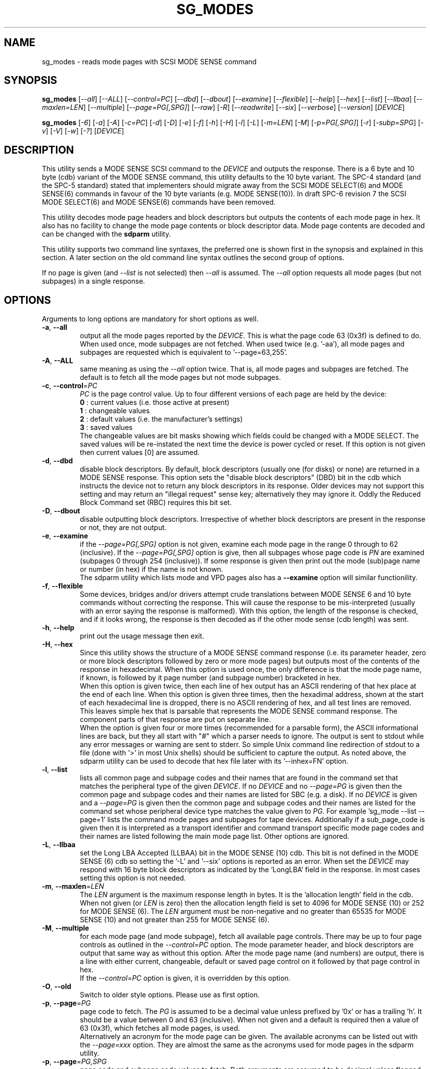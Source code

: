 .TH SG_MODES "8" "May 2023" "sg3_utils\-1.48" SG3_UTILS
.SH NAME
sg_modes \- reads mode pages with SCSI MODE SENSE command
.SH SYNOPSIS
.B sg_modes
[\fI\-\-all\fR] [\fI\-\-ALL\fR] [\fI\-\-control=PC\fR] [\fI\-\-dbd\fR]
[\fI\-\-dbout\fR] [\fI\-\-examine\fR] [\fI\-\-flexible\fR] [\fI\-\-help\fR]
[\fI\-\-hex\fR] [\fI\-\-list\fR] [\fI\-\-llbaa\fR] [\fI\-\-maxlen=LEN\fR]
[\fI\-\-multiple\fR] [\fI\-\-page=PG[,SPG]\fR] [\fI\-\-raw\fR] [\fI\-R\fR]
[\fI\-\-readwrite\fR] [\fI\-\-six\fR] [\fI\-\-verbose\fR] [\fI\-\-version\fR]
[\fIDEVICE\fR]
.PP
.B sg_modes
[\fI\-6\fR] [\fI\-a\fR] [\fI\-A\fR] [\fI\-c=PC\fR] [\fI\-d\fR] [\fI\-D\fR]
[\fI\-e\fR] [\fI\-f\fR] [\fI\-h\fR] [\fI\-H\fR] [\fI\-l\fR] [\fI\-L\fR]
[\fI\-m=LEN\fR] [\fI\-M\fR] [\fI\-p=PG[,SPG]\fR] [\fI\-r\fR]
[\fI\-subp=SPG\fR] [\fI\-v\fR] [\fI\-V\fR] [\fI\-w\fR] [\fI\-?\fR]
[\fIDEVICE\fR]
.SH DESCRIPTION
.\" Add any additional description here
This utility sends a MODE SENSE SCSI command to the \fIDEVICE\fR and
outputs the response. There is a 6 byte and 10 byte (cdb) variant of the
MODE SENSE command, this utility defaults to the 10 byte variant. The SPC\-4
standard (and the SPC\-5 standard) stated that implementers should migrate
away from the SCSI MODE SELECT(6) and MODE SENSE(6) commands in favour of
the 10 byte variants (e.g. MODE SENSE(10)). In draft SPC\-6 revision 7 the
SCSI MODE SELECT(6) and MODE SENSE(6) commands have been removed.
.PP
This utility decodes mode page headers and block descriptors but outputs
the contents of each mode page in hex. It also has no facility to change
the mode page contents or block descriptor data. Mode page contents are
decoded and can be changed with the
.B sdparm
utility.
.PP
This utility supports two command line syntaxes, the preferred one is
shown first in the synopsis and explained in this section. A later
section on the old command line syntax outlines the second group of
options.
.PP
If no page is given (and \fI\-\-list\fR is not selected) then \fI\-\-all\fR
is assumed. The \fI\-\-all\fR option requests all mode pages (but not
subpages) in a single response.
.SH OPTIONS
Arguments to long options are mandatory for short options as well.
.TP
\fB\-a\fR, \fB\-\-all\fR
output all the mode pages reported by the \fIDEVICE\fR. This is what the
page code 63 (0x3f) is defined to do. When used once, mode subpages are
not fetched. When used twice (e.g. '\-aa'), all mode pages and subpages
are requested which is equivalent to '\-\-page=63,255'.
.TP
\fB\-A\fR, \fB\-\-ALL\fR
same meaning as using the \fI\-\-all\fR option twice. That is, all mode
pages and subpages are fetched. The default is to fetch all the mode
pages but not mode subpages.
.TP
\fB\-c\fR, \fB\-\-control\fR=\fIPC\fR
\fIPC\fR is the page control value. Up to four different versions of each
page are held by the device:
    \fB0\fR : current values (i.e. those active at present)
    \fB1\fR : changeable values
    \fB2\fR : default values (i.e. the manufacturer's settings)
    \fB3\fR : saved values
.br
The changeable values are bit masks showing which fields could be changed
with a MODE SELECT. The saved values will be re\-instated the next time
the device is power cycled or reset. If this option is not given then
current values [0] are assumed.
.TP
\fB\-d\fR, \fB\-\-dbd\fR
disable block descriptors. By default, block descriptors (usually
one (for disks) or none) are returned in a MODE SENSE response. This option
sets the "disable block descriptors" (DBD) bit in the cdb which instructs
the device not to return any block descriptors in its response. Older
devices may not support this setting and may return an "illegal request"
sense key; alternatively they may ignore it. Oddly the Reduced Block Command
set (RBC) requires this bit set.
.TP
\fB\-D\fR, \fB\-\-dbout\fR
disable outputting block descriptors. Irrespective of whether block
descriptors are present in the response or not, they are not output.
.TP
\fB\-e\fR, \fB\-\-examine\fR
if the \fI\-\-page=PG[,SPG]\fR option is not given, examine each mode
page in the range 0 through to 62 (inclusive). If the
\fI\-\-page=PG[,SPG]\fR option is give, then all subpages whose page code is
\fIPN\fR are examined (subpages 0 through 254 (inclusive)). If some response
is given then print out the mode (sub)page name or number (in hex) if the
name is not known.
.br
The sdparm utility which lists mode and VPD pages also has a \fB\-\-examine\fR
option will similar functionility.
.TP
\fB\-f\fR, \fB\-\-flexible\fR
Some devices, bridges and/or drivers attempt crude translations between
MODE SENSE 6 and 10 byte commands without correcting the response. This
will cause the response to be mis\-interpreted (usually with an error saying
the response is malformed). With this option, the length of the response
is checked, and if it looks wrong, the response is then decoded as if the
other mode sense (cdb length) was sent.
.TP
\fB\-h\fR, \fB\-\-help\fR
print out the usage message then exit.
.TP
\fB\-H\fR, \fB\-\-hex\fR
Since this utility shows the structure of a MODE SENSE command response (i.e.
its parameter header, zero or more block descriptors followed by zero or
more mode pages) but outputs most of the contents of the response in
hexadecimal. When this option is used once, the only difference is that
the mode page name, if known, is followed by it page number (and subpage
number) bracketed in hex.
.br
When this option is given twice, then each line of hex output has an ASCII
rendering of that hex place at the end of each line. When this option is
given three times, then the hexadimal address, shown at the start of each
hexadecimal line is dropped, there is no ASCII rendering of hex, and all
test lines are removed. This leaves simple hex that is parsable that
represents the MODE SENSE command response. The component parts of that
response are put on separate line.
.br
When the option is given four or more times (recommended for a parsable
form), the ASCII informational lines are back, but they all start
with "#" which a parser needs to ignore.
The output is sent to stdout while any error messages or warning are
sent to stderr. So simple Unix command line redirection of stdout to a
file (done with '>' in most Unix shells) should be sufficient to capture
the output. As noted above, the sdparm utility can be used to decode
that hex file later with its '\-\-inhex=FN' option.
.TP
\fB\-l\fR, \fB\-\-list\fR
lists all common page and subpage codes and their names that are found in
the command set that matches the peripheral type of the given \fIDEVICE\fR.
If no \fIDEVICE\fR and no \fI\-\-page=PG\fR is given then the common page and
subpage codes and their names are listed for SBC (e.g. a disk). If no
\fIDEVICE\fR is given and a \fI\-\-page=PG\fR is given then the
common page and subpage codes and their names are listed for the command set
whose peripheral device type matches the value given to \fIPG\fR. For
example 'sg_mode \-\-list \-\-page=1' lists the command mode pages and
subpages for tape devices. Additionally if a sub_page_code is given then it
is interpreted as a transport identifier and command transport specific mode
page codes and their names are listed following the main mode page list.
Other options are ignored.
.TP
\fB\-L\fR, \fB\-\-llbaa\fR
set the Long LBA Accepted (LLBAA) bit in the MODE SENSE (10) cdb. This
bit is not defined in the MODE SENSE (6) cdb so setting the '\-L'
and '\-\-six' options is reported as an error. When set the \fIDEVICE\fR
may respond with 16 byte block descriptors as indicated by
the 'LongLBA' field in the response. In most cases setting this option
is not needed.
.TP
\fB\-m\fR, \fB\-\-maxlen\fR=\fILEN\fR
The \fILEN\fR argument is the maximum response length in bytes. It is
the 'allocation length' field in the cdb. When not given (or \fILEN\fR is
zero) then the allocation length field is set to 4096 for MODE SENSE (10)
or 252 for MODE SENSE (6). The \fILEN\fR argument must be non\-negative
and no greater than 65535 for MODE SENSE (10) and not greater than 255
for MODE SENSE (6).
.TP
\fB\-M\fR, \fB\-\-multiple\fR
for each mode page (and mode subpage), fetch all available page controls.
There may be up to four page controls as outlined in the \fI\-\-control=PC\fR
option. The mode parameter header, and block descriptors are output that
same way as without this option. After the mode page name (and numbers)
are output, there is a line with either current, changeable, default or
saved page control on it followed by that page control in hex.
.br
If the \fI\-\-control=PC\fR option is given, it is overridden by this option.
.TP
\fB\-O\fR, \fB\-\-old\fR
Switch to older style options. Please use as first option.
.TP
\fB\-p\fR, \fB\-\-page\fR=\fIPG\fR
page code to fetch. The \fIPG\fR is assumed to be a decimal value unless
prefixed by '0x' or has a trailing 'h'. It should be a value between 0
and 63 (inclusive). When not given and a default is required then
a value of 63 (0x3f), which fetches all mode pages, is used.
.br
Alternatively an acronym for the mode page can be given. The available
acronyms can be listed out with the \fI\-\-page=xxx\fR option. They are
almost the same as the acronyms used for mode pages in the sdparm utility.
.TP
\fB\-p\fR, \fB\-\-page\fR=\fIPG,SPG\fR
page code and subpage code values to fetch. Both arguments are assumed
to be decimal unless flagged as hexadecimal. The page code should be
between 0 and 63 inclusive. The subpage code should be between 0 and 255
inclusive. The default value for the subpage code is 0.
.TP
\fB\-r\fR, \fB\-\-raw\fR
output the response in binary to stdout. Error messages and warnings, if
any, are sent to stderr. When this option is used twice (e.g. '\-rr')
then has the same action as '\-R'
.TP
\fB\-R\fR
output the selected mode page to stdout a byte per line. Each line contains
two hexadecimal digits (e.g. "3e"). Useful as input (after editing) to
the sg_wr_mode(8) utility.
.TP
\fB\-w\fR, \fB\-\-readwrite\fR
open \fIDEVICE\fR in "read\-write" mode. Default is to open it in read\-only
mode.
.TP
\fB\-6\fR, \fB\-s\fR, \fB\-\-six\fR
by default this utility sends a 10 byte MODE SENSE command to the
\fIDEVICE\fR. However some SCSI devices only support 6 byte MODE SENSE
commands (e.g. SCSI\-2 tape drives). This parameter forces the use of 6
byte MODE SENSE commands.
.TP
\fB\-v\fR, \fB\-\-verbose\fR
increase level of verbosity. Can be used multiple times.
.TP
\fB\-V\fR, \fB\-\-version\fR
print out version string then exit.
.SH NOTES
If the normal sg_modes utility fails with "illegal command
operation code" then try the '\-\-six' (or '\-6') option.
.PP
This utility performs a SCSI INQUIRY command to determine the peripheral
type of the device (e.g. 0 \-> Direct Access Device (disk)) prior to
sending a MODE SENSE command. This helps in decoding the block
descriptor and mode pages.
.PP
This utility opens \fIDEVICE\fR in read\-only mode (e.g. in Unix, with
the O_RDONLY flag) by default. It will open \fIDEVICE\fR in read\-write
mode if the \fI\-\-readwrite\fR option is given.
.PP
In the 2.4 series of Linux kernels the \fIDEVICE\fR must be a SCSI
generic (sg) device. In the 2.6 series block devices (e.g. SCSI disks
and DVD drives) can also be specified. For example "sg_modes \-a /dev/sda"
will work in the 2.6 series kernels.
.PP
There is no JSON output from this utility because its primary output is
mode pages in hexadecimal. So apart from the mode page name and its
structure, nothing is decoded. The sdparm utility does decode mode
page contents and it does support JSON output.
.SH EXIT STATUS
The exit status of sg_modes is 0 when it is successful. Otherwise see
the sg3_utils(8) man page.
.SH OLDER COMMAND LINE OPTIONS
The options in this section were the only ones available prior to sg3_utils
version 1.23 . Since then this utility defaults to the newer command line
options which can be overridden by using \fI\-\-old\fR (or \fI\-O\fR) as the
first option. See the ENVIRONMENT VARIABLES section for another way to
force the use of these older command line options.
.TP
\fB\-6\fR
by default this utility sends a 10 byte MODE SENSE command to
the \fIDEVICE\fR. This parameter forces the use of 6 byte MODE SENSE commands.
See \fI\-\-six\fR in the main description.
.TP
\fB\-a\fR
see \fI\-\-all\fR in the main description.
.TP
\fB\-A\fR
output all the mode pages and subpages supported by the \fIDEVICE\fR. Same
as '\-\-all \-\-all' in the new syntax.
.TP
\fB\-c\fR=\fIPC\fR
\fIPC\fR is the page control value. See \fB\-\-control\fR=\fIPC\fR in
the main description.
.TP
\fB\-d\fR
see \fB\-\-dbd\fR in the main description.
.TP
\fB\-D\fR
see \fB\-\-dbout\fR in the main description.
.TP
\fB\-e\fR
see \fB\-\-examine\fR in the main description.
.TP
\fB\-f\fR
see \fB\-\-flexible\fR in the main description.
.TP
\fB\-h\fR
The default action is to decode known mode page numbers (and subpage
numbers) into text. With this option mode page numbers (and subpage
numbers) are output in hexadecimal.
.TP
\fB\-H\fR
same action as the '\-h' option.
.TP
\fB\-l\fR
see \fB\-\-list\fR in the main description.
.TP
\fB\-L\fR
see \fB\-\-llbaa\fR in the main description.
.TP
\fB-N\fR, \fB\-\-new\fR
Switch to the newer style options.
.TP
\fB\-m\fR=\fILEN\fR
see \fB\-\-maxlen\fR=\fILEN\fR in the main description.
.TP
\fB\-M\fR
see \fB\-\-multiple\fR in the main description.
.TP
\fB\-p\fR=\fIPG\fR
\fIPG\fR is page code to fetch. Should be a hexadecimal number between 0
and 3f inclusive (0 to 63 decimal). The default value when required is
3f (fetch all mode pages). Note that an acronym for the page and/or
subpage values is not accepted in this older format (because any acronym
starting with the letters 'a' to 'f' is ambiguous; it could either be a hex
number or an acronym).
.TP
\fB\-p\fR=\fIPG,SPG\fR
page code and subpage code values to fetch. The page code should be a
hexadecimal number between 0 and 3f inclusive. The subpage code should
be a hexadecimal number between 0 and ff inclusive. The default value
for the subpage code is 0.
.TP
\fB\-r\fR
output the selected mode page to stdout a byte per line. Each line contains
two hexadecimal digits (e.g. "3e"). Useful as input (after editing) to
the sg_wr_mode(8) utility.
.TP
\fB\-subp\fR=\fISPG\fR
sub page code to fetch. Should be a hexadecimal number between 0 and
0xff inclusive. The default value is 0.
.TP
\fB\-v\fR
increase verbosity of output.
.TP
\fB\-V\fR
print out version string then exit.
.TP
\fB\-w\fR
see \fB\-\-readwrite\fR in the main description.
.TP
\fB\-?\fR
output usage message then exit. Ignore all other parameters.
.SH ENVIRONMENT VARIABLES
Since sg3_utils version 1.23 the environment variable SG3_UTILS_OLD_OPTS
can be given. When it is present this utility will expect the older command
line options. So the presence of this environment variable is equivalent to
using \fI\-\-old\fR (or \fI\-O\fR) as the first command line option.
.SH EXAMPLES
All mode pages, but not mode subpages, can be dumped in hex to a file
like this:
.PP
   # sg_modes \-a \-HHHH /dev/sdb > modes_sdeb.hex
.PP
If there are any errors then they are sent to stderr so they will appear
on the console and not within the modes_sdeb.hex file. Nonetheless the
contents of modes_sdeb.hex may not be useful if an error has occurred.
.PP
The '\-HHHH' option produces hex output with comment lines starting with
a '#' character. Each comment describes the following block.
If all is well, the modes_sdeb.hex file will be suitable for the sdparm
utility to decode:
.PP
   # sdparm \-a \-\-inhex=modes_sdeb.hex
.PP
See the sdparm(8) manpage for further information.
.br
To dump both mode pages and subpages, use this invocation:
.PP
   # sg_modes -aa -HHHH /dev/sdb > modes_sdeb.hex
.PP
No change is needed in the associated sdparm call. There is some example
output in the inhex directory in the sg3_utils package, in a file called:
modes_sdeb.hex . The file was produced by using this utility on the
scsi_debug driver in Linux.
.PP
Each mode page (and subpage) has up to four 'page controls': current,
changeable, default and saved. The last three may or may not be supported
by the device. All available page controls for all mode pages and subpages
can be placed in a hex file with this invocation:
.PP
   # sg_modes \-aa \-M \-HHHH /dev/sdb > modes_mm_sdeb.hex
.PP
Again, no change is needed in the associated sdparm call. There is some
example output in the inhex directory in the sg3_utils package, in a file
called: modes_mm_sdeb.hex .
.SH AUTHOR
Written by Douglas Gilbert
.SH "REPORTING BUGS"
Report bugs to <dgilbert at interlog dot com>.
.SH COPYRIGHT
Copyright \(co 2000\-2023 Douglas Gilbert
.br
This software is distributed under the GPL version 2. There is NO
warranty; not even for MERCHANTABILITY or FITNESS FOR A PARTICULAR PURPOSE.
.SH "SEE ALSO"
.B sdparm(8), sg_wr_mode(8), sginfo(8),
.B sgmode(scsirastools), scsiinfo(net), scu(net),
.B seatools(seagate)
.PP
All these utilities offer some facility to change mode page (or block
descriptor) parameters.
